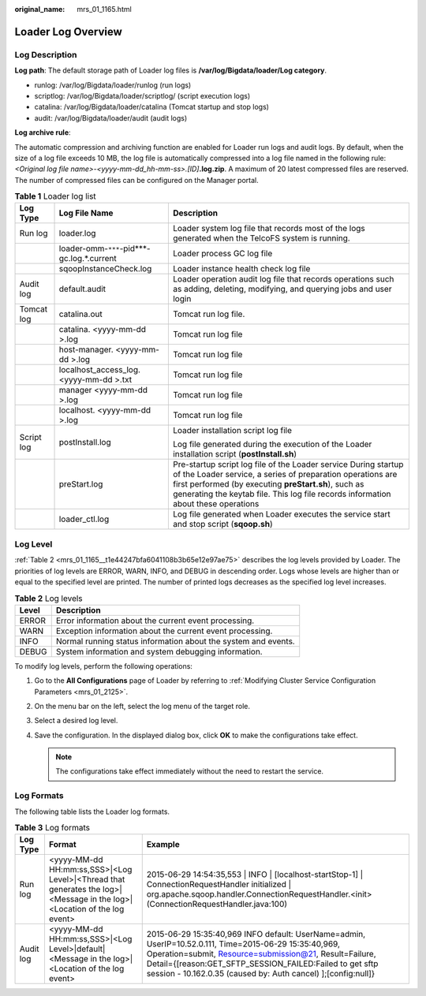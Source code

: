 :original_name: mrs_01_1165.html

.. _mrs_01_1165:

Loader Log Overview
===================

Log Description
---------------

**Log path**: The default storage path of Loader log files is **/var/log/Bigdata/loader/Log category**.

-  runlog: /var/log/Bigdata/loader/runlog (run logs)
-  scriptlog: /var/log/Bigdata/loader/scriptlog/ (script execution logs)
-  catalina: /var/log/Bigdata/loader/catalina (Tomcat startup and stop logs)
-  audit: /var/log/Bigdata/loader/audit (audit logs)

**Log archive rule**:

The automatic compression and archiving function are enabled for Loader run logs and audit logs. By default, when the size of a log file exceeds 10 MB, the log file is automatically compressed into a log file named in the following rule: *<Original log file name>-<yyyy-mm-dd_hh-mm-ss>.[ID]*\ **.log.zip**. A maximum of 20 latest compressed files are reserved. The number of compressed files can be configured on the Manager portal.

.. table:: **Table 1** Loader log list

   +-----------------------+--------------------------------------------+-----------------------------------------------------------------------------------------------------------------------------------------------------------------------------------------------------------------------------------------------------------------------------+
   | Log Type              | Log File Name                              | Description                                                                                                                                                                                                                                                                 |
   +=======================+============================================+=============================================================================================================================================================================================================================================================================+
   | Run log               | loader.log                                 | Loader system log file that records most of the logs generated when the TelcoFS system is running.                                                                                                                                                                          |
   +-----------------------+--------------------------------------------+-----------------------------------------------------------------------------------------------------------------------------------------------------------------------------------------------------------------------------------------------------------------------------+
   |                       | loader-omm-``***``-pid***-gc.log.*.current | Loader process GC log file                                                                                                                                                                                                                                                  |
   +-----------------------+--------------------------------------------+-----------------------------------------------------------------------------------------------------------------------------------------------------------------------------------------------------------------------------------------------------------------------------+
   |                       | sqoopInstanceCheck.log                     | Loader instance health check log file                                                                                                                                                                                                                                       |
   +-----------------------+--------------------------------------------+-----------------------------------------------------------------------------------------------------------------------------------------------------------------------------------------------------------------------------------------------------------------------------+
   | Audit log             | default.audit                              | Loader operation audit log file that records operations such as adding, deleting, modifying, and querying jobs and user login                                                                                                                                               |
   +-----------------------+--------------------------------------------+-----------------------------------------------------------------------------------------------------------------------------------------------------------------------------------------------------------------------------------------------------------------------------+
   | Tomcat log            | catalina.out                               | Tomcat run log file.                                                                                                                                                                                                                                                        |
   +-----------------------+--------------------------------------------+-----------------------------------------------------------------------------------------------------------------------------------------------------------------------------------------------------------------------------------------------------------------------------+
   |                       | catalina. <yyyy-mm-dd >.log                | Tomcat run log file                                                                                                                                                                                                                                                         |
   +-----------------------+--------------------------------------------+-----------------------------------------------------------------------------------------------------------------------------------------------------------------------------------------------------------------------------------------------------------------------------+
   |                       | host-manager. <yyyy-mm-dd >.log            | Tomcat run log file                                                                                                                                                                                                                                                         |
   +-----------------------+--------------------------------------------+-----------------------------------------------------------------------------------------------------------------------------------------------------------------------------------------------------------------------------------------------------------------------------+
   |                       | localhost_access_log. <yyyy-mm-dd >.txt    | Tomcat run log file                                                                                                                                                                                                                                                         |
   +-----------------------+--------------------------------------------+-----------------------------------------------------------------------------------------------------------------------------------------------------------------------------------------------------------------------------------------------------------------------------+
   |                       | manager <yyyy-mm-dd >.log                  | Tomcat run log file                                                                                                                                                                                                                                                         |
   +-----------------------+--------------------------------------------+-----------------------------------------------------------------------------------------------------------------------------------------------------------------------------------------------------------------------------------------------------------------------------+
   |                       | localhost. <yyyy-mm-dd >.log               | Tomcat run log file                                                                                                                                                                                                                                                         |
   +-----------------------+--------------------------------------------+-----------------------------------------------------------------------------------------------------------------------------------------------------------------------------------------------------------------------------------------------------------------------------+
   | Script log            | postInstall.log                            | Loader installation script log file                                                                                                                                                                                                                                         |
   |                       |                                            |                                                                                                                                                                                                                                                                             |
   |                       |                                            | Log file generated during the execution of the Loader installation script (**postInstall.sh**)                                                                                                                                                                              |
   +-----------------------+--------------------------------------------+-----------------------------------------------------------------------------------------------------------------------------------------------------------------------------------------------------------------------------------------------------------------------------+
   |                       | preStart.log                               | Pre-startup script log file of the Loader service During startup of the Loader service, a series of preparation operations are first performed (by executing **preStart.sh**), such as generating the keytab file. This log file records information about these operations |
   +-----------------------+--------------------------------------------+-----------------------------------------------------------------------------------------------------------------------------------------------------------------------------------------------------------------------------------------------------------------------------+
   |                       | loader_ctl.log                             | Log file generated when Loader executes the service start and stop script (**sqoop.sh**)                                                                                                                                                                                    |
   +-----------------------+--------------------------------------------+-----------------------------------------------------------------------------------------------------------------------------------------------------------------------------------------------------------------------------------------------------------------------------+

Log Level
---------

:ref:`Table 2 <mrs_01_1165__t1e44247bfa6041108b3b65e12e97ae75>` describes the log levels provided by Loader. The priorities of log levels are ERROR, WARN, INFO, and DEBUG in descending order. Logs whose levels are higher than or equal to the specified level are printed. The number of printed logs decreases as the specified log level increases.

.. _mrs_01_1165__t1e44247bfa6041108b3b65e12e97ae75:

.. table:: **Table 2** Log levels

   ===== ==============================================================
   Level Description
   ===== ==============================================================
   ERROR Error information about the current event processing.
   WARN  Exception information about the current event processing.
   INFO  Normal running status information about the system and events.
   DEBUG System information and system debugging information.
   ===== ==============================================================

To modify log levels, perform the following operations:

#. Go to the **All Configurations** page of Loader by referring to :ref:`Modifying Cluster Service Configuration Parameters <mrs_01_2125>`.
#. On the menu bar on the left, select the log menu of the target role.
#. Select a desired log level.
#. Save the configuration. In the displayed dialog box, click **OK** to make the configurations take effect.

   .. note::

      The configurations take effect immediately without the need to restart the service.

Log Formats
-----------

The following table lists the Loader log formats.

.. table:: **Table 3** Log formats

   +-----------+------------------------------------------------------------------------------------------------------------------------+----------------------------------------------------------------------------------------------------------------------------------------------------------------------------------------------------------------------------------------------------------------------------------------------+
   | Log Type  | Format                                                                                                                 | Example                                                                                                                                                                                                                                                                                      |
   +===========+========================================================================================================================+==============================================================================================================================================================================================================================================================================================+
   | Run log   | <yyyy-MM-dd HH:mm:ss,SSS>|<Log Level>|<Thread that generates the log>|<Message in the log>|<Location of the log event> | 2015-06-29 14:54:35,553 \| INFO \| [localhost-startStop-1] \| ConnectionRequestHandler initialized \| org.apache.sqoop.handler.ConnectionRequestHandler.<init>(ConnectionRequestHandler.java:100)                                                                                            |
   +-----------+------------------------------------------------------------------------------------------------------------------------+----------------------------------------------------------------------------------------------------------------------------------------------------------------------------------------------------------------------------------------------------------------------------------------------+
   | Audit log | <yyyy-MM-dd HH:mm:ss,SSS>|<Log Level>|default|<Message in the log>|<Location of the log event>                         | 2015-06-29 15:35:40,969 INFO default: UserName=admin, UserIP=10.52.0.111, Time=2015-06-29 15:35:40,969, Operation=submit, Resource=submission@21, Result=Failure, Detail={[reason:GET_SFTP_SESSION_FAILED:Failed to get sftp session - 10.162.0.35 (caused by: Auth cancel) ];[config:null]} |
   +-----------+------------------------------------------------------------------------------------------------------------------------+----------------------------------------------------------------------------------------------------------------------------------------------------------------------------------------------------------------------------------------------------------------------------------------------+
